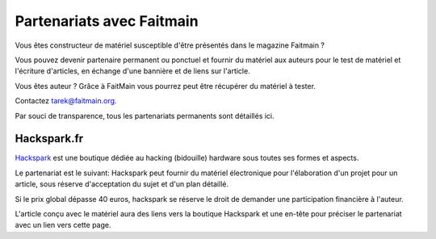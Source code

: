 Partenariats avec Faitmain
==========================

Vous êtes constructeur de matériel susceptible d'être présentés dans le
magazine Faitmain ?

Vous pouvez devenir partenaire permanent ou ponctuel et fournir du matériel aux
auteurs pour le test de matériel et l'écriture d'articles, en
échange d'une bannière et de liens sur l'article.

Vous êtes auteur ? Grâce à FaitMain vous pourrez peut être récupérer du matériel
à tester. 

Contactez tarek@faitmain.org.

Par souci de transparence, tous les partenariats permanents sont détaillés
ici.

Hackspark.fr
------------

`Hackspark <http://hackspark.fr>`_ est une boutique dédiée au hacking (bidouille)
hardware sous toutes ses formes et aspects.

Le partenariat est le suivant: Hackspark peut fournir du matériel électronique
pour l'élaboration d'un projet pour un article, sous réserve d'acceptation
du sujet et d'un plan détaillé.

Si le prix global dépasse 40 euros, hackspark se réserve le droit de demander
une participation financière à l'auteur.

L'article conçu avec le matériel aura des liens vers la boutique Hackspark et
une en-tête pour préciser le partenariat avec un lien vers cette page.
